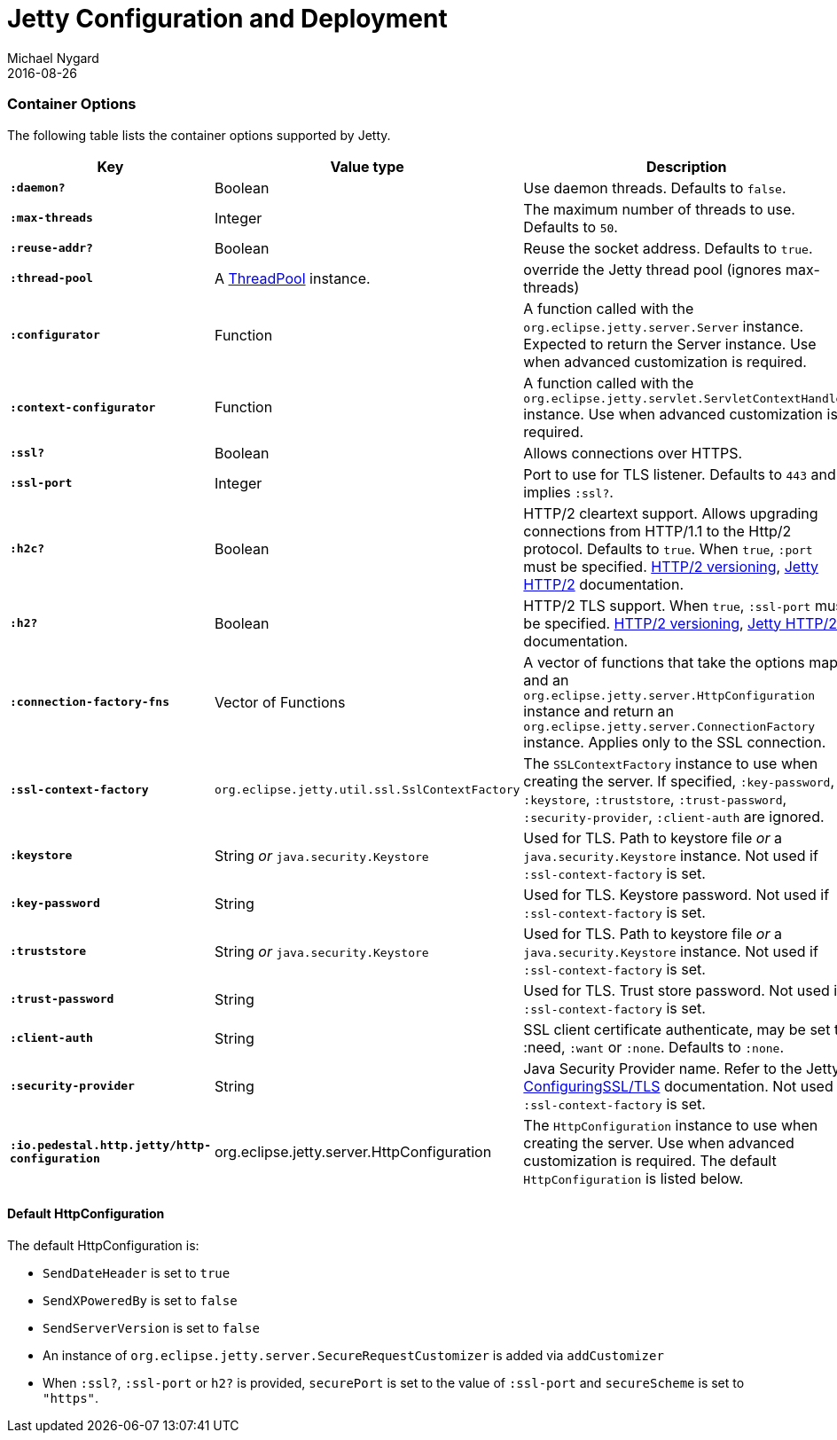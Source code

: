 = Jetty Configuration and Deployment
Michael Nygard
2016-08-26
:jbake-type: page
:toc: macro
:icons: font
:section: reference

ifdef::env-github,env-browser[:outfilessuffix: .adoc]

=== Container Options

The following table lists the container options supported by Jetty.

[cols="s,d,d", options="header", grid="rows"]
|===
| Key | Value type | Description

| `:daemon?`
| Boolean
| Use daemon threads. Defaults to `false`.

| `:max-threads`
| Integer
| The maximum number of threads to use. Defaults to `50`.

| `:reuse-addr?`
| Boolean
| Reuse the socket address. Defaults to `true`.

| `:thread-pool`
| A link:https://www.eclipse.org/jetty/javadoc/jetty-9/org/eclipse/jetty/util/thread/ThreadPool.html[ThreadPool] instance.
| override the Jetty thread pool (ignores max-threads)

| `:configurator`
| Function
| A function called with the `org.eclipse.jetty.server.Server`
instance. Expected to return the Server instance. Use when advanced customization is required.

| `:context-configurator`
| Function
| A function called with the `org.eclipse.jetty.servlet.ServletContextHandler` instance. Use when advanced customization is required.

| `:ssl?`
| Boolean
| Allows connections over HTTPS.

| `:ssl-port`
| Integer
| Port to use for TLS listener. Defaults to `443` and implies `:ssl?`.

| `:h2c?`
| Boolean
| HTTP/2 cleartext support. Allows upgrading connections from HTTP/1.1 to the Http/2 protocol. Defaults to `true`. When `true`, `:port` must be specified. link:https://httpwg.org/specs/rfc7540.html#versioning[HTTP/2 versioning], link:https://www.eclipse.org/jetty/documentation/jetty-9/index.html#http2[Jetty HTTP/2] documentation.

| `:h2?`
| Boolean
| HTTP/2 TLS support. When `true`, `:ssl-port` must be specified. link:https://httpwg.org/specs/rfc7540.html#versioning[HTTP/2 versioning], link:https://www.eclipse.org/jetty/documentation/jetty-9/index.html#http2[Jetty HTTP/2] documentation.

| `:connection-factory-fns`
| Vector of Functions
| A vector of functions that take the options map and
an `org.eclipse.jetty.server.HttpConfiguration` instance and return an
`org.eclipse.jetty.server.ConnectionFactory` instance. Applies only to
the SSL connection.

| `:ssl-context-factory`
| `org.eclipse.jetty.util.ssl.SslContextFactory`
| The `SSLContextFactory` instance to use when creating the server. If
specified, `:key-password`, `:keystore`, `:truststore`,
`:trust-password`, `:security-provider`, `:client-auth` are ignored.

| `:keystore`
| String _or_ `java.security.Keystore`
| Used for TLS. Path to keystore file _or_ a `java.security.Keystore` instance. Not used if `:ssl-context-factory` is set.

| `:key-password`
| String
| Used for TLS. Keystore password. Not used if `:ssl-context-factory` is set.

| `:truststore`
| String _or_ `java.security.Keystore`
| Used for TLS. Path to keystore file _or_ a `java.security.Keystore` instance. Not used if `:ssl-context-factory` is set.

| `:trust-password`
| String
| Used for TLS. Trust store password. Not used if `:ssl-context-factory` is set.

| `:client-auth`
| String
| SSL client certificate authenticate, may be set to :need,
`:want` or `:none`. Defaults to `:none`.

| `:security-provider`
| String
| Java Security Provider name. Refer to the Jetty https://www.eclipse.org/jetty/documentation/jetty-9/index.html#configuring-ssl[ConfiguringSSL/TLS] documentation. Not used if `:ssl-context-factory` is set.

| `:io.pedestal.http.jetty/http-configuration`
| org.eclipse.jetty.server.HttpConfiguration
| The `HttpConfiguration` instance to use when creating the
server. Use when advanced customization is required. The default
`HttpConfiguration` is listed below.

|===

==== Default HttpConfiguration

The default HttpConfiguration is:

* `SendDateHeader` is set to `true`
* `SendXPoweredBy` is set to `false`
* `SendServerVersion` is set to `false`
* An instance of `org.eclipse.jetty.server.SecureRequestCustomizer` is
added via `addCustomizer`
* When `:ssl?`, `:ssl-port` or `h2?` is provided,
`securePort` is set to the value of `:ssl-port` and `secureScheme`
is set to `"https"`.
